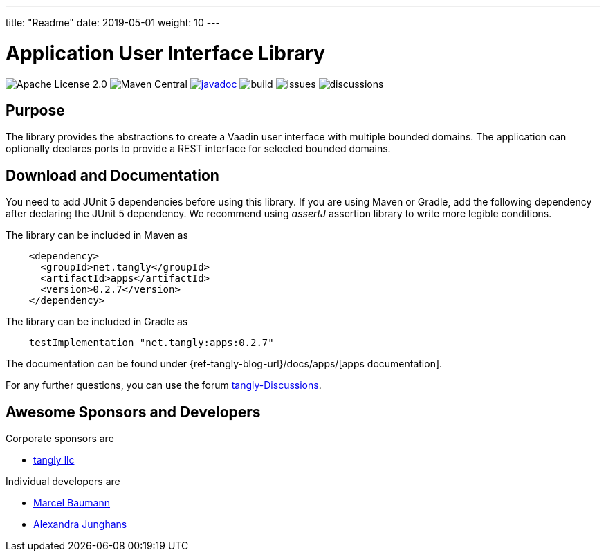 ---
title: "Readme"
date: 2019-05-01
weight: 10
---

= Application User Interface Library
:ref-groupId: net.tangly
:ref-artifactId: apps

image:https://img.shields.io/badge/license-Apache%202-blue.svg[Apache License 2.0]
image:https://img.shields.io/maven-central/v/{ref-groupId}/{ref-artifactId}[Maven Central]
https://javadoc.io/doc/{ref-groupId}/{ref-artifactId}[image:https://javadoc.io/badge2/{ref-groupId}/{ref-artifactId}/javadoc.svg[javadoc]]
image:https://github.com/tangly-team/tangly-os/actions/workflows/workflows.yml/badge.svg[build]
image:https://img.shields.io/github/issues-raw/tangly-team/tangly-os[issues]
image:https://img.shields.io/github/discussions/tangly-team/tangly-os[discussions]

== Purpose

The library provides the abstractions to create a Vaadin user interface with multiple bounded domains.
The application can optionally declares ports to provide a REST interface for selected bounded domains.

== Download and Documentation

You need to add JUnit 5 dependencies before using this library.
If you are using Maven or Gradle, add the following dependency after declaring the JUnit 5 dependency.
We recommend using __assertJ__ assertion library to write more legible conditions.

The library can be included in Maven as

[source,xml]
----
    <dependency>
      <groupId>net.tangly</groupId>
      <artifactId>apps</artifactId>
      <version>0.2.7</version>
    </dependency>
----

The library can be included in Gradle as

[source,groovy]
----
    testImplementation "net.tangly:apps:0.2.7"
----

The documentation can be found under {ref-tangly-blog-url}/docs/apps/[apps documentation].

For any further questions, you can use the forum https://github.com/orgs/tangly-team/discussions[tangly-Discussions].

== Awesome Sponsors and Developers

Corporate sponsors are

* https://www.tangly.net[tangly llc]

Individual developers are

* https://www.linkedin.com/in/marcelbaumann/[Marcel Baumann]
* https://www.linkedin.com/in/junghana/[Alexandra Junghans]
